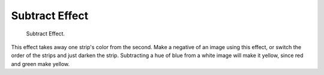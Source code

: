 
***************
Subtract Effect
***************

.. figure:: /images/editors_sequencer_strips_subtract.png

   Subtract Effect.


This effect takes away one strip's color from the second.
Make a negative of an image using this effect,
or switch the order of the strips and just darken the strip.
Subtracting a hue of blue from a white image will make it yellow,
since red and green make yellow.
